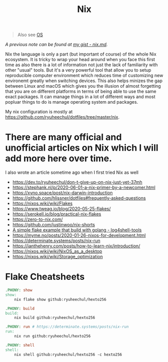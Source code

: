 #+title: Nix

#+begin_quote
Also see [[../concept/os.org][OS]]
#+end_quote

/A previous note can be found at [[https://gist.github.com/ryuheechul/a0bd4e4b69565da86301ee8cc26311e1][my gist - nix.md]]./

Nix the language is only a part (but important of course) of the whole Nix ecosystem.
It is tricky to wrap your head around when you face this first time as also there is a lot of information not just the lack of familiarity with other "usual" tools.
But it's a very powerful tool that allow you to setup reproducible computer environment which reduces time of customizing new environemt greatly when switching devices.
This also helps minizes the gap between Linux and macOS which gives you the illusion of almost forgetting that you are on different platforms in terms of being able to use the same exact packages.
It can manage things in a lot of different ways and most popluar things to do is manage operating system and packages.

My nix configuration is mostly at https://github.com/ryuheechul/dotfiles/tree/master/nix.

* There are many official and unofficial articles on Nix which I will add more here over time.
I also wrote an article sometime ago when I first tried Nix as well

- https://dev.to/ryuheechul/don-t-give-up-on-nix-just-yet-37mh
- https://stephank.nl/p/2020-06-01-a-nix-primer-by-a-newcomer.html
- https://xyno.space/post/nix-darwin-introduction
- https://github.com/hlissner/dotfiles#frequently-asked-questions
- https://nixos.wiki/wiki/Flakes
- https://www.tweag.io/blog/2020-05-25-flakes/
- https://serokell.io/blog/practical-nix-flakes
- https://zero-to-nix.com/
- https://github.com/justinwoo/nix-shorts
- [[https://github.com/alexbakker/log4shell-tools][A simple flake example that build with golang - log4shell-tools]]
- https://myme.no/posts/2020-01-26-nixos-for-development.html
- https://determinate.systems/posts/nix-run
- https://ianthehenry.com/posts/how-to-learn-nix/introduction/
- https://nixos.wiki/wiki/NixOS_as_a_desktop
- https://nixos.wiki/wiki/Storage_optimization

* Flake Cheatsheets
#+begin_src makefile
.PHONY: show
show:
	nix flake show github:ryuheechul/hexto256

.PHONY: build
build:
	nix build github:ryuheechul/hexto256

.PHONY: run # https://determinate.systems/posts/nix-run
run:
	nix run github:ryuheechul/hexto256

.PHONY: shell
shell:
	nix shell github:ryuheechul/hexto256 -c hexto256
#+end_src
